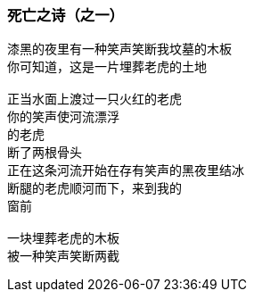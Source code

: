 === 死亡之诗（之一）

====
----
漆黑的夜里有一种笑声笑断我坟墓的木板
你可知道，这是一片埋葬老虎的土地

正当水面上渡过一只火红的老虎
你的笑声使河流漂浮
的老虎
断了两根骨头
正在这条河流开始在存有笑声的黑夜里结冰
断腿的老虎顺河而下，来到我的
窗前

一块埋葬老虎的木板
被一种笑声笑断两截
----
====
